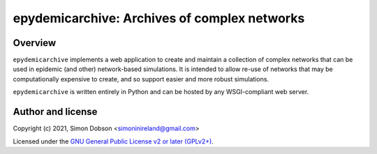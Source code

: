 epydemicarchive: Archives of complex networks
=============================================

.. image:: https://badge.fury.io/py/epydemicarchive.svg
    :target: https://badge.fury.io/py/epydemicarchive

Overview
--------

``epydemicarchive`` implements a web application to create and
maintain a collection of complex networks that can be used in epidemic
(and other) network-based simulations. It is intended to allow re-use
of networks that may be computationally expensive to create, and so
support easier and more robust simulations.

``epydemicarchive`` is written entirely in Python and can be hosted by
any WSGI-compliant web server.


Author and license
------------------

Copyright (c) 2021, Simon Dobson <simoninireland@gmail.com>

Licensed under the `GNU General Public License v2 or later (GPLv2+) <http://www.gnu.org/licenses/gpl.html>`_.
